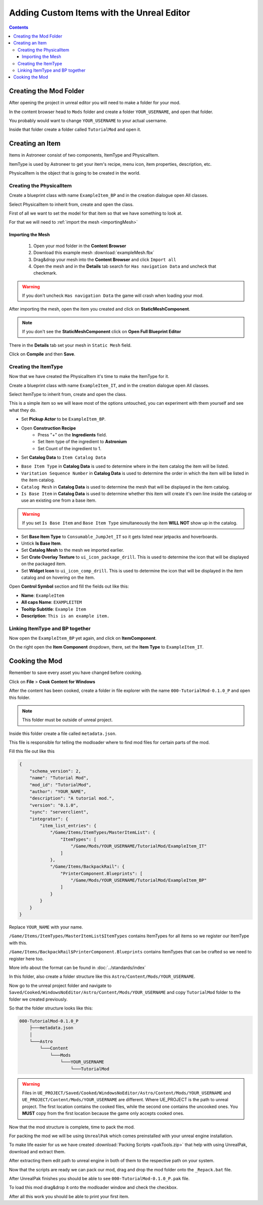 Adding Custom Items with the Unreal Editor
==========================================

.. contents:: Contents
    :depth: 3

Creating the Mod Folder
-----------------------

After opening the project in unreal editor you will need to make a folder for your mod.

In the content browser head to ``Mods`` folder and create a folder ``YOUR_USERNAME``, and open that folder.

You probably would want to change ``YOUR_USERNAME`` to your actual username.

Inside that folder create a folder called ``TutorialMod`` and open it.

Creating an Item
----------------

Items in Astroneer consist of two components, ItemType and PhysicalItem.

ItemType is used by Astroneer to get your item's recipe, menu icon, item properties, description, etc.

PhysicalItem is the object that is going to be created in the world.


Creating the PhysicalItem
^^^^^^^^^^^^^^^^^^^^^^^^^

Create a blueprint class with name ``ExampleItem_BP`` and in the creation dialogue open All classes.

Select PhysicalItem to inherit from, create and open the class.

First of all we want to set the model for that item so that we have something to look at.

For that we will need to :ref:`import the mesh <importingMesh>`

.. _importingMesh:

Importing the Mesh
""""""""""""""""""

    1. Open your mod folder in the **Content Browser**
    2. Download this example mesh :download:`exampleMesh.fbx`
    3. Drag&drop your mesh into the **Content Browser** and click ``Import all``
    4. Open the mesh and in the **Details** tab search for ``Has navigation Data`` and uncheck that checkmark.

.. warning::
    If you don't uncheck ``Has navigation Data`` the game will crash when loading your mod.

After importing the mesh, open the item you created and click on **StaticMeshComponent**.

.. note:: 
    If you don't see the **StaticMeshComponent** click on **Open Full Blueprint Editor**

There in the **Details** tab set your mesh in ``Static Mesh`` field.

Click on **Compile** and then **Save**.

Creating the ItemType
^^^^^^^^^^^^^^^^^^^^^

Now that we have created the PhysicalItem it's time to make the ItemType for it.

Create a blueprint class with name ``ExampleItem_IT``, and in the creation dialogue open All classes.

Select ItemType to inherit from, create and open the class.

This is a simple item so we will leave most of the options untouched, you can experiment with them yourself and see what they do.

* Set **Pickup Actor** to be ``ExampleItem_BP``.
* Open **Construction Recipe**
    * Press "+" on the **Ingredients** field.
    * Set Item type of the ingredient to **Astronium**
    * Set Count of the ingredient to 1.
* Set **Catalog Data** to ``Item Catalog Data``

- ``Base Item Type`` in **Catalog Data** is used to determine where in the item catalog the item will be listed.
- ``Varitation Sequence Number`` in **Catalog Data** is used to determine the order in which the item will be listed in the item catalog.
- ``Catalog Mesh`` in **Catalog Data** is used to determine the mesh that will be displayed in the item catalog.
- ``Is Base Item`` in **Catalog Data** is used to determine whether this item will create it's own line inside the catalog or use an existing one from a base item.

.. warning:: 
    If you set ``Is Base Item`` and ``Base Item Type`` simultaneously the item **WILL NOT** show up in the catalog.

* Set **Base Item Type** to ``Consumable_JumpJet_IT`` so it gets listed near jetpacks and hoverboards.
* Untick **Is Base Item**.
* Set **Catalog Mesh** to the mesh we imported earlier.
* Set **Crate Overlay Texture** to ``ui_icon_package_drill``. This is used to determine the icon that will be displayed on the packaged item.
* Set **Widget Icon** to ``ui_icon_comp_drill``. This is used to determine the icon that will be displayed in the item catalog and on hovering on the item.



Open **Control Symbol** section and fill the fields out like this:

* **Name**: ``ExampleItem``
* **All caps Name**: ``EXAMPLEITEM``
* **Tooltip Subtitle**: ``Example Item``
* **Description**: ``This is an example item.``


Linking ItemType and BP together
^^^^^^^^^^^^^^^^^^^^^^^^^^^^^^^^^

Now open the ``ExampleItem_BP`` yet again, and click on **ItemComponent**. 

On the right open the **Item Component** dropdown, there, set the **Item Type** to ``ExampleItem_IT``.

Cooking the Mod
---------------

Remember to save every asset you have changed before cooking.

Click on **File** > **Cook Content for Windows**

After the content has been cooked, create a folder in file explorer with the name ``000-TutorialMod-0.1.0_P`` and open this folder.

.. note:: 
    This folder must be outside of unreal project.

Inside this folder create a file called ``metadata.json``.

This file is responsible for telling the modloader where to find mod files for certain parts of the mod.

Fill this file out like this

.. code-block:: JSON

    {
        "schema_version": 2,
        "name": "Tutorial Mod",
        "mod_id": "TutorialMod",
        "author": "YOUR_NAME",
        "description": "A tutorial mod.",
        "version": "0.1.0",
        "sync": "serverclient",
        "integrator": {
            "item_list_entries": {
                "/Game/Items/ItemTypes/MasterItemList": {
                    "ItemTypes": [
                        "/Game/Mods/YOUR_USERNAME/TutorialMod/ExampleItem_IT"
                    ]
                },
                "/Game/Items/BackpackRail": {
                    "PrinterComponent.Blueprints": [
                        "/Game/Mods/YOUR_USERNAME/TutorialMod/ExampleItem_BP"
                    ]
                }
            }
        }
    }

Replace ``YOUR_NAME`` with your name.

``/Game/Items/ItemTypes/MasterItemList$ItemTypes`` contains ItemTypes for all items so we register our ItemType with this.

``/Game/Items/BackpackRail$PrinterComponent.Blueprints`` contains ItemTypes that can be crafted so we need to register here too.

More info about the format can be found in :doc:`../standards/index`

In this folder, also create a folder structure like this ``Astro/Content/Mods/YOUR_USERNAME``.

Now go to the unreal project folder and navigate to ``Saved/Cooked/WindowsNoEditor/Astro/Content/Mods/YOUR_USERNAME`` and copy ``TutorialMod`` folder to the folder we created previously.

So that the folder structure looks like this:

.. code-block:: 

    000-TutorialMod-0.1.0_P
        ├───metadata.json
        │
        └───Astro
            └───Content
                └───Mods
                    └───YOUR_USERNAME
                        └───TutorialMod


.. warning:: 
    Files in ``UE_PROJECT/Saved/Cooked/WindowsNoEditor/Astro/Content/Mods/YOUR_USERNAME`` and ``UE_PROJECT/Content/Mods/YOUR_USERNAME`` are different.
    Where UE_PROJECT is the path to unreal project.
    The first location contains the cooked files, while the second one contains the uncooked ones.
    You **MUST** copy from the first location because the game only accepts cooked ones.

Now that the mod structure is complete, time to pack the mod.

For packing the mod we will be using ``UnrealPak`` which comes preinstalled with your unreal engine installation.

To make life easier for us we have created :download:`Packing Scripts <pakTools.zip>` that help with using UnrealPak, download and extract them.

After extracting them edit path to unreal engine in both of them to the respective path on your system.

Now that the scripts are ready we can pack our mod, drag and drop the mod folder onto the ``_Repack.bat`` file.

After UnrealPak finishes you should be able to see ``000-TutorialMod-0.1.0_P.pak`` file.

To load this mod drag&drop it onto the modloader window and check the checkbox.

After all this work you should be able to print your first item.